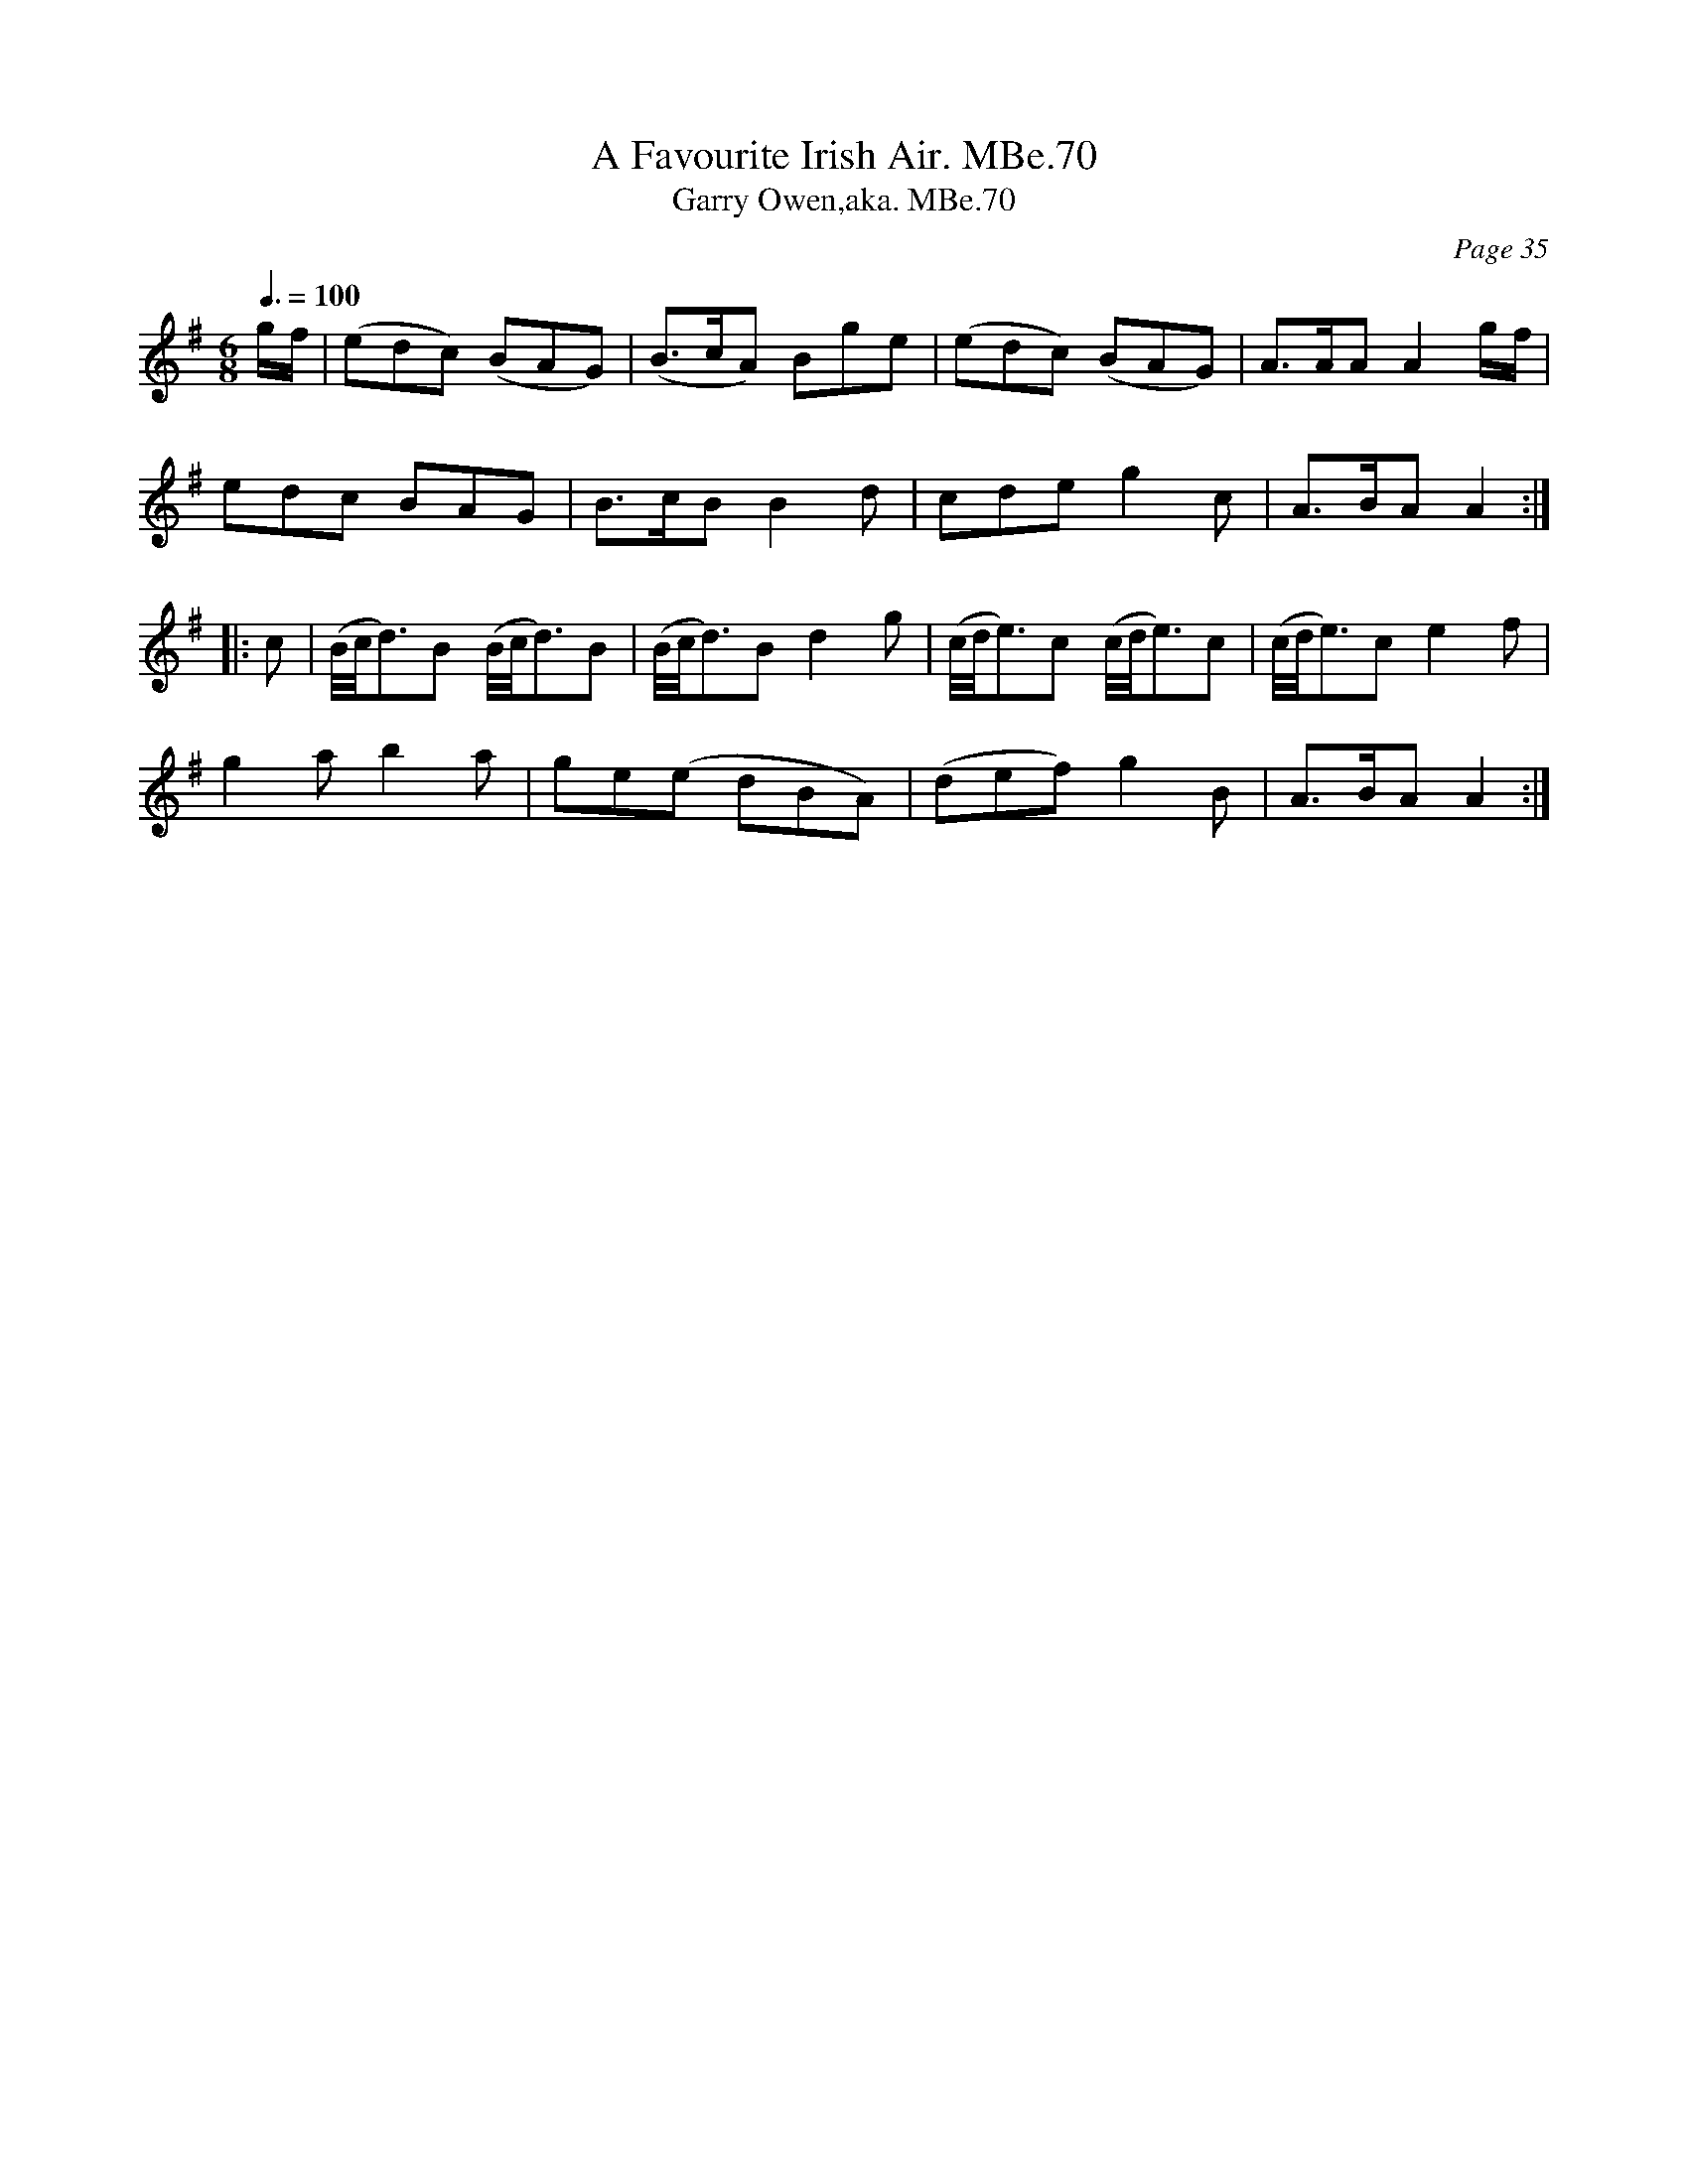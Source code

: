 X:70
C:Page 35
T:Favourite Irish Air. MBe.70, A
A:England;Cumbria;Towcett
B:Matthew Betham MS, Towcett Cumbria, 1815
Z:VMP - Hugh Taylor, 2012
T:Garry Owen,aka. MBe.70
M:6/8
L:1/8
Q:3/8=100
R:
N:NB-Someone has written after the title, in another hand, "Garry Owen"
K:Ador
g/f/|(edc) (BAG)|(B>cA) Bge|(edc) (BAG)|A>AA A2g/f/|
edc BAG|B>cB B2 d|cde g2 c|A>BA A2:|
|:c|(B//c//d3/2)B (B//c//d3/2)B|(B//c//d3/2)B d2 g|\
(c//d//e3/2)c (c//d//e3/2)c|(c//d//e3/2)c e2 f|
g2 a b2 a|ge(e dBA)|(def) g2 B|A>BA A2:|
